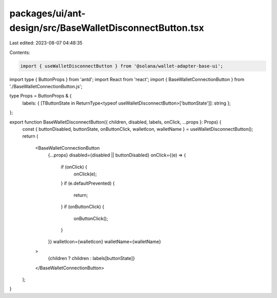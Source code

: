 packages/ui/ant-design/src/BaseWalletDisconnectButton.tsx
=========================================================

Last edited: 2023-08-07 04:48:35

Contents:

.. code-block:: tsx

    import { useWalletDisconnectButton } from '@solana/wallet-adapter-base-ui';
import type { ButtonProps } from 'antd';
import React from 'react';
import { BaseWalletConnectionButton } from './BaseWalletConnectionButton.js';

type Props = ButtonProps & {
    labels: { [TButtonState in ReturnType<typeof useWalletDisconnectButton>['buttonState']]: string };
};

export function BaseWalletDisconnectButton({ children, disabled, labels, onClick, ...props }: Props) {
    const { buttonDisabled, buttonState, onButtonClick, walletIcon, walletName } = useWalletDisconnectButton();
    return (
        <BaseWalletConnectionButton
            {...props}
            disabled={disabled || buttonDisabled}
            onClick={(e) => {
                if (onClick) {
                    onClick(e);
                }
                if (e.defaultPrevented) {
                    return;
                }
                if (onButtonClick) {
                    onButtonClick();
                }
            }}
            walletIcon={walletIcon}
            walletName={walletName}
        >
            {children ? children : labels[buttonState]}
        </BaseWalletConnectionButton>
    );
}



